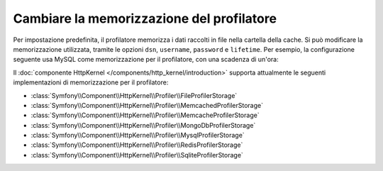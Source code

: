 .. index::
    single: Profilazione; Configurazione della memorizzazione

Cambiare la memorizzazione del profilatore
==========================================

Per impostazione predefinita, il profilatore memorizza i dati raccolti in file nella cartella della cache.
Si può modificare la memorizzazione utilizzata, tramite le opzioni ``dsn``, ``username``,
``password`` e ``lifetime``. Per esempio, la configurazione seguente
usa MySQL come memorizzazione per il profilatore, con una scadenza di un'ora:

.. configuration-block::

    .. code-block:: yaml

        # app/config/config.yml
        framework:
            profiler:
                dsn:      "mysql:host=localhost;dbname=%database_name%"
                username: "%database_user%"
                password: "%database_password%"
                lifetime: 3600

    .. code-block:: xml

        <!-- app/config/config.xml -->
        <?xml version="1.0" encoding="UTF-8" ?>
        <container xmlns="http://symfony.com/schema/dic/services"
            xmlns:xsi="http://www.w3.org/2001/XMLSchema-instance"
            xmlns:framework="http://symfony.com/schema/dic/symfony"
            xsi:schemaLocation="http://symfony.com/schema/dic/services
                http://symfony.com/schema/dic/services/services-1.0.xsd
                http://symfony.com/schema/dic/symfony
                http://symfony.com/schema/dic/symfony/symfony-1.0.xsd"
        >
            <framework:config>
                <framework:profiler
                    dsn="mysql:host=localhost;dbname=%database_name%"
                    username="%database_user%"
                    password="%database_password%"
                    lifetime="3600"
                />
            </framework:config>
        </container>

    .. code-block:: php

        // app/config/config.php

        // ...
        $container->loadFromExtension('framework', array(
            'profiler' => array(
                'dsn'      => 'mysql:host=localhost;dbname=%database_name%',
                'username' => '%database_user',
                'password' => '%database_password%',
                'lifetime' => 3600,
            ),
        ));

Il :doc:`componente HttpKernel </components/http_kernel/introduction>` supporta
attualmente le seguenti implementazioni di memorizzazione per il profilatore:

* :class:`Symfony\\Component\\HttpKernel\\Profiler\\FileProfilerStorage`
* :class:`Symfony\\Component\\HttpKernel\\Profiler\\MemcachedProfilerStorage`
* :class:`Symfony\\Component\\HttpKernel\\Profiler\\MemcacheProfilerStorage`
* :class:`Symfony\\Component\\HttpKernel\\Profiler\\MongoDbProfilerStorage`
* :class:`Symfony\\Component\\HttpKernel\\Profiler\\MysqlProfilerStorage`
* :class:`Symfony\\Component\\HttpKernel\\Profiler\\RedisProfilerStorage`
* :class:`Symfony\\Component\\HttpKernel\\Profiler\\SqliteProfilerStorage`
